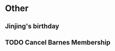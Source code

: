 * Other
** Jinjing's birthday
SCHEDULED: <2016-05-21 Sat>
** TODO Cancel Barnes Membership 
SCHEDULED: <2016-05-16 Mon>
